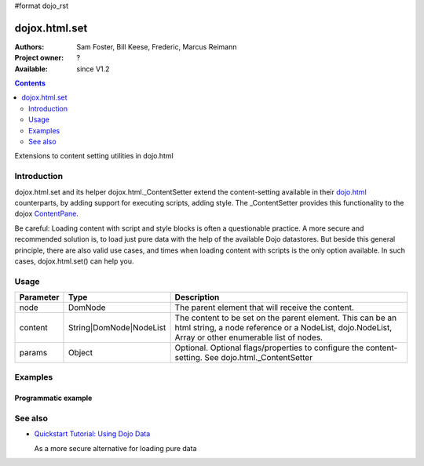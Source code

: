 #format dojo_rst

dojox.html.set
===============

:Authors: Sam Foster, Bill Keese, Frederic, Marcus Reimann
:Project owner: ?
:Available: since V1.2

.. contents::
   :depth: 2

Extensions to content setting utilities in dojo.html

============
Introduction
============

dojox.html.set and its helper dojox.html._ContentSetter extend the content-setting available in their `dojo.html <dojo/html>`_ counterparts, by adding support for executing scripts, adding style. The _ContentSetter provides this functionality to the dojox `ContentPane <dojox.layout.ContentPane>`_.

Be careful: Loading content with script and style blocks is often a questionable practice. A more secure and recommended solution is, to load just pure data with the help of the available Dojo datastores. But beside this general principle, there are also valid use cases, and times when loading content with scripts is the only option available. In such cases, dojox.html.set() can help you.


=====
Usage
=====

.. code-block :: javascript
 :linenos:

  dojo.require("dojox.html._base");
  dojox.html.set(node, content, {
      executeScripts: true, 
      scriptHasHooks: false,
      renderStyles: true
  });

===========  =======================  ======================================================================
Parameter    Type                     Description
===========  =======================  ======================================================================
node         DomNode  	              The parent element that will receive the content.
content      String|DomNode|NodeList  The content to be set on the parent element. This can be an html string, a node reference or a NodeList, dojo.NodeList, Array or other enumerable list of nodes.
params       Object                   Optional. Optional flags/properties to configure the content-setting. See dojo.html._ContentSetter
===========  =======================  ======================================================================


========
Examples
========

Programmatic example
--------------------

.. code-example::
  :version: local

  .. javascript::

    <script type="text/javascript">
        dojo.require("dojox.html._base");
        dojo.addOnLoad(function(){
            dojox.html.set(
                dojo.byId("myNode1"), 
                "<div style='background-color: #dffadb; padding: 10px;'>The content.</div>"
                +"<div style='background-color: #faefdb; padding: 10px;'>It can be an html string, a node reference or a NodeList, dojo.NodeList, Array or other enumerable list of nodes</div>", 
                {
                    executeScripts: false, 
                    scriptHasHooks: false,
                    renderStyles: true
                }
            );
        });
    </script>

  .. html::

    <div id="myNode1">I'm an empty node</div>


========
See also
========

* `Quickstart Tutorial: Using Dojo Data <quickstart/data/usingdatastores>`_

  As a more secure alternative for loading pure data
